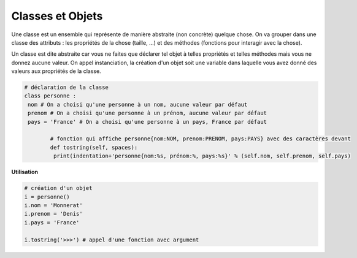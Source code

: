 ==============================
Classes et Objets
==============================

Une classe est un ensemble qui représente de manière abstraite (non concrète) quelque chose.
On va grouper dans une classe des attributs : les propriétés de la chose (taille, ...)
et des méthodes (fonctions pour interagir avec la chose).

Un classe est dite abstraite car vous ne faites que déclarer tel objet à telles propriétés
et telles méthodes mais vous ne donnez aucune valeur. On appel instanciation,
la création d'un objet soit une variable dans laquelle vous avez donné des valeurs aux
propriétés de la classe.

.. code:: py

		# déclaration de la classe
		class personne :
		 nom # On a choisi qu'une personne à un nom, aucune valeur par défaut
		 prenom # On a choisi qu'une personne à un prénom, aucune valeur par défaut
		 pays = 'France' # On a choisi qu'une personne à un pays, France par défaut

			# fonction qui affiche personne{nom:NOM, prenom:PRENOM, pays:PAYS} avec des caractères devant
			def tostring(self, spaces):
			 print(indentation+'personne{nom:%s, prénom:%, pays:%s}' % (self.nom, self.prenom, self.pays)

**Utilisation**

.. code:: py

		# création d'un objet
		i = personne()
		i.nom = 'Monnerat'
		i.prenom = 'Denis'
		i.pays = 'France'

		i.tostring('>>>') # appel d'une fonction avec argument